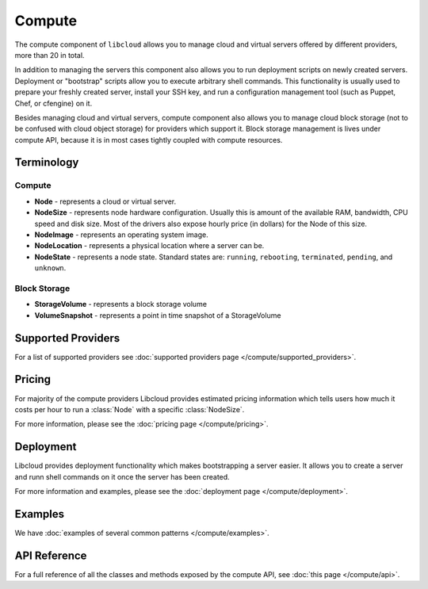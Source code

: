 Compute
=======

The compute component of ``libcloud`` allows you to manage cloud and virtual
servers offered by different providers, more than 20 in total.

In addition to  managing the servers this component also allows you to run
deployment scripts on newly created servers. Deployment or "bootstrap" scripts
allow you to execute arbitrary shell commands. This functionality is usually
used to prepare your freshly created server, install your SSH key, and run a
configuration management tool (such as Puppet, Chef, or cfengine) on it.

Besides managing cloud and virtual servers, compute component also allows you
to manage cloud block storage (not to be confused with cloud object storage)
for providers which support it.
Block storage management is lives under compute API, because it is in most cases
tightly coupled with compute resources.

Terminology
-----------

Compute
~~~~~~~

* **Node** - represents a cloud or virtual server.
* **NodeSize** - represents node hardware configuration. Usually this is amount
  of the available RAM, bandwidth, CPU speed and disk size. Most of the drivers
  also expose hourly price (in dollars) for the Node of this size.
* **NodeImage** - represents an operating system image.
* **NodeLocation** - represents a physical location where a server can be.
* **NodeState** - represents a node state. Standard states are: ``running``,
  ``rebooting``, ``terminated``, ``pending``, and ``unknown``.

Block Storage
~~~~~~~~~~~~~

* **StorageVolume** - represents a block storage volume
* **VolumeSnapshot** - represents a point in time snapshot of a StorageVolume

Supported Providers
-------------------

For a list of supported providers see :doc:`supported providers page
</compute/supported_providers>`.

Pricing
-------

For majority of the compute providers Libcloud provides estimated pricing
information which tells users how much it costs per hour to run a :class:`Node`
with a specific :class:`NodeSize`.

For more information, please see the :doc:`pricing page </compute/pricing>`.

Deployment
----------

Libcloud provides deployment functionality which makes bootstrapping a server
easier. It allows you to create a server and runn shell commands on it once the
server has been created.

For more information and examples, please see the :doc:`deployment page
</compute/deployment>`.

Examples
--------

We have :doc:`examples of several common patterns </compute/examples>`.

API Reference
-------------

For a full reference of all the classes and methods exposed by the compute
API, see :doc:`this page </compute/api>`.
